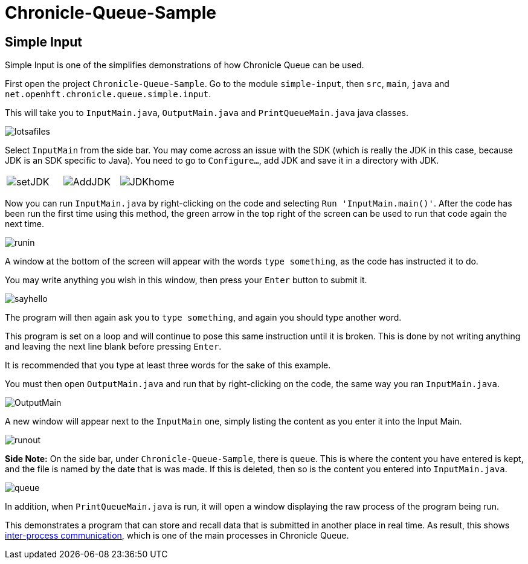 = Chronicle-Queue-Sample
:imagesdir: ../images

== Simple Input

Simple Input is one of the simplifies demonstrations of how Chronicle Queue can be used.

First open the project `Chronicle-Queue-Sample`.
Go to the module `simple-input`, then `src`, `main`, `java` and `net.openhft.chronicle.queue.simple.input`.

This will take you to `InputMain.java`, `OutputMain.java` and `PrintQueueMain.java` java classes.

image::lotsafiles.png[]

Select `InputMain` from the side bar.
You may come across an issue with the SDK (which is really the JDK in this case, because JDK is an SDK specific to Java).
You need to go to `Configure...`, add JDK and save it in a directory with JDK.

[frame="none"]
|====
| image:setJDK.png[] | image:AddJDK.png[] | image:JDKhome.png[]
|====

Now you can run `InputMain.java` by right-clicking on the code and selecting `Run 'InputMain.main()'`.
After the code has been run the first time using this method, the green arrow in the top right of the screen can be used to run that code again the next time.

image::runin.png[]

A window at the bottom of the screen will appear with the words `type something`, as the code has instructed it to do.

You may write anything you wish in this window, then press your `Enter` button to submit it.

image::sayhello.png[]

The program will then again ask you to `type something`, and again you should type another word.

This program is set on a loop and will continue to pose this same instruction until it is broken.
This is done by not writing anything and leaving the next line blank before pressing `Enter`.

It is recommended that you type at least three words for the sake of this example.

You must then open `OutputMain.java` and run that by right-clicking on the code, the same way you ran `InputMain.java`.

image::OutputMain.png[]

A new window will appear next to the `InputMain` one, simply listing the content as you enter it into the Input Main.

image::runout.png[]

*Side Note:* On the side bar, under `Chronicle-Queue-Sample`, there is `queue`.
This is where the content you have entered is kept, and the file is named by the date that is was made.
If this is deleted, then so is the content you entered into `InputMain.java`.

image::queue.png[]

In addition, when `PrintQueueMain.java` is run, it will open a window displaying the raw process of the program being run.



This demonstrates a program that can store and recall data that is submitted in another place in real time.
As result, this shows https://en.wikipedia.org/wiki/Inter-process_communication[inter-process communication], which is one of the main processes in Chronicle Queue.

